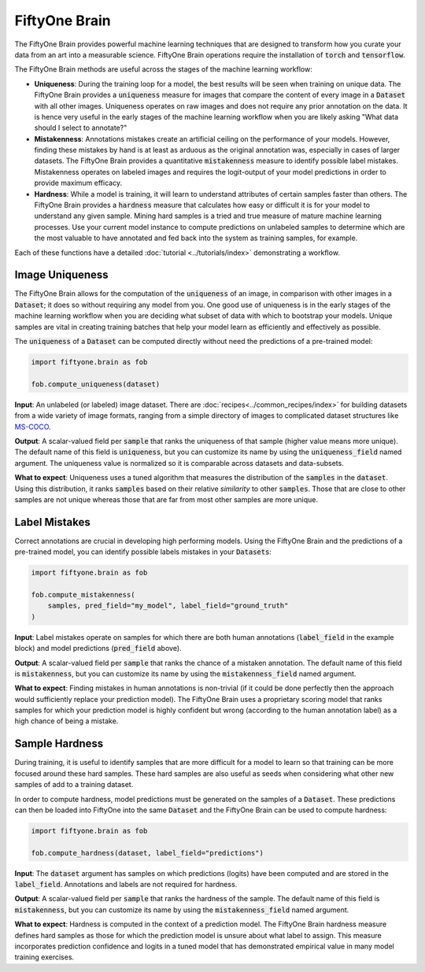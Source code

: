 FiftyOne Brain
==============

.. default-role:: code

The FiftyOne Brain provides powerful machine learning techniques that are
designed to transform how you curate your data from an art into a measurable
science.  FiftyOne Brain operations require the installation of
`torch` and `tensorflow`.

The FiftyOne Brain methods are useful across the stages of the machine learning
workflow:

* **Uniqueness**: During the training loop for a model, the best results will
  be seen when training on unique data. The FiftyOne Brain provides a
  `uniqueness` measure for images that compare the content of every image in a
  `Dataset` with all other images.  Uniqueness operates on raw images and does
  not require any prior annotation on the data.  It is hence very useful in the
  early stages of the machine learning workflow when you are likely asking
  "What data should I select to annotate?"

* **Mistakenness**: Annotations mistakes create an artificial ceiling on the
  performance of your models.  However, finding these mistakes by hand is at
  least as arduous as the original annotation was, especially in cases of
  larger datasets.  The FiftyOne Brain provides a quantitative `mistakenness`
  measure to identify possible label mistakes.  Mistakenness operates on
  labeled images and requires the logit-output of your model predictions in
  order to provide maximum efficacy.

* **Hardness**: While a model is training, it will learn to understand
  attributes of certain samples faster than others. The FiftyOne Brain provides
  a `hardness` measure that calculates how easy or difficult it is for your
  model to understand any given sample.  Mining hard samples is a tried and
  true measure of mature machine learning processes.  Use your current model
  instance to compute predictions on unlabeled samples to determine which are
  the most valuable to have annotated and fed back into the system as training
  samples, for example.

Each of these functions have a detailed :doc:`tutorial <../tutorials/index>`
demonstrating a workflow.

Image Uniqueness
________________

The FiftyOne Brain allows for the computation of the `uniqueness` of an image,
in comparison with other images in a `Dataset`; it does so without requiring
any model from you.  One good use of uniqueness is in the early stages of the
machine learning workflow when you are deciding what subset of data with which
to bootstrap your models.  Unique samples are vital in creating training
batches that help your model learn as efficiently and effectively as possible.

The `uniqueness` of a `Dataset` can be computed directly without need the
predictions of a pre-trained model:

.. code-block:: python

    import fiftyone.brain as fob

    fob.compute_uniqueness(dataset)

**Input**: An unlabeled (or labeled) image dataset.  There are
:doc:`recipes<../common_recipes/index>` for building datasets from a wide
variety of image formats, ranging from a simple directory of images to
complicated dataset structures like `MS-COCO <https://cocodataset.org/#home>`_.

**Output**: A scalar-valued field per `sample` that ranks the uniqueness of
that sample (higher value means more unique).  The default name of this field
is `uniqueness`, but you can customize its name by using the `uniqueness_field`
named argument.  The uniqueness value is normalized so it is comparable across
datasets and data-subsets.

**What to expect**: Uniqueness uses a tuned algorithm that measures the
distribution of the `samples` in the `dataset`.  Using this distribution, it
ranks `samples` based on their relative *similarity* to other `samples`.  Those
that are close to other samples are not unique whereas those that are far from
most other samples are more unique.

Label Mistakes
______________

Correct annotations are crucial in developing high performing models. Using the
FiftyOne Brain and the predictions of a pre-trained model, you can identify
possible labels mistakes in your `Datasets`:

.. code-block:: python

    import fiftyone.brain as fob

    fob.compute_mistakenness(
        samples, pred_field="my_model", label_field="ground_truth"
    )

**Input**: Label mistakes operate on samples for which there are both human
annotations (`label_field` in the example block) and model predictions
(`pred_field` above).

**Output**: A scalar-valued field per `sample` that ranks the chance of a
mistaken annotation.  The default name of this field is `mistakenness`, but you
can customize its name by using the `mistakenness_field` named argument.

**What to expect**: Finding mistakes in human annotations is non-trivial (if it
could be done perfectly then the approach would sufficiently replace your
prediction model).  The FiftyOne Brain uses a proprietary scoring model that
ranks samples for which your prediction model is highly confident but wrong
(according to the human annotation label) as a high chance of being a mistake.

Sample Hardness
_______________

During training, it is useful to identify samples that are more difficult for a
model to learn so that training can be more focused around these hard samples.
These hard samples are also useful as seeds when considering what other new
samples of add to a training dataset.

In order to compute hardness, model predictions must be generated on the
samples of a `Dataset`. These predictions can then be loaded into FiftyOne into
the same `Dataset` and the FiftyOne Brain can be used to compute hardness:

.. code-block:: python

    import fiftyone.brain as fob

    fob.compute_hardness(dataset, label_field="predictions")

**Input**: The `dataset` argument has samples on which predictions (logits)
have been computed and are stored in the `label_field`.  Annotations and labels
are not required for hardness.

**Output**: A scalar-valued field per `sample` that ranks the hardness of the
sample.  The default name of this field is `mistakenness`, but you can
customize its name by using the `mistakenness_field` named argument.

**What to expect**: Hardness is computed in the context of a prediction model.
The FiftyOne Brain hardness measure defines hard samples as those for which the
prediction model is unsure about what label to assign.  This measure
incorporates prediction confidence and logits in a tuned model that has
demonstrated empirical value in many model training exercises.
